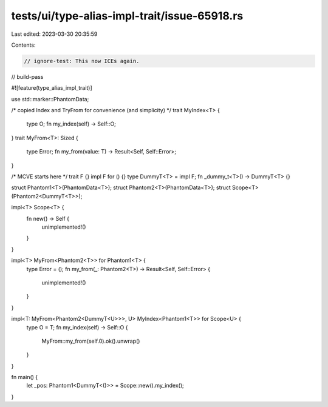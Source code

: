 tests/ui/type-alias-impl-trait/issue-65918.rs
=============================================

Last edited: 2023-03-30 20:35:59

Contents:

.. code-block:: rs

    // ignore-test: This now ICEs again.

// build-pass

#![feature(type_alias_impl_trait)]

use std::marker::PhantomData;

/* copied Index and TryFrom for convenience (and simplicity) */
trait MyIndex<T> {
    type O;
    fn my_index(self) -> Self::O;
}
trait MyFrom<T>: Sized {
    type Error;
    fn my_from(value: T) -> Result<Self, Self::Error>;
}

/* MCVE starts here */
trait F {}
impl F for () {}
type DummyT<T> = impl F;
fn _dummy_t<T>() -> DummyT<T> {}

struct Phantom1<T>(PhantomData<T>);
struct Phantom2<T>(PhantomData<T>);
struct Scope<T>(Phantom2<DummyT<T>>);

impl<T> Scope<T> {
    fn new() -> Self {
        unimplemented!()
    }
}

impl<T> MyFrom<Phantom2<T>> for Phantom1<T> {
    type Error = ();
    fn my_from(_: Phantom2<T>) -> Result<Self, Self::Error> {
        unimplemented!()
    }
}

impl<T: MyFrom<Phantom2<DummyT<U>>>, U> MyIndex<Phantom1<T>> for Scope<U> {
    type O = T;
    fn my_index(self) -> Self::O {
        MyFrom::my_from(self.0).ok().unwrap()
    }
}

fn main() {
    let _pos: Phantom1<DummyT<()>> = Scope::new().my_index();
}


